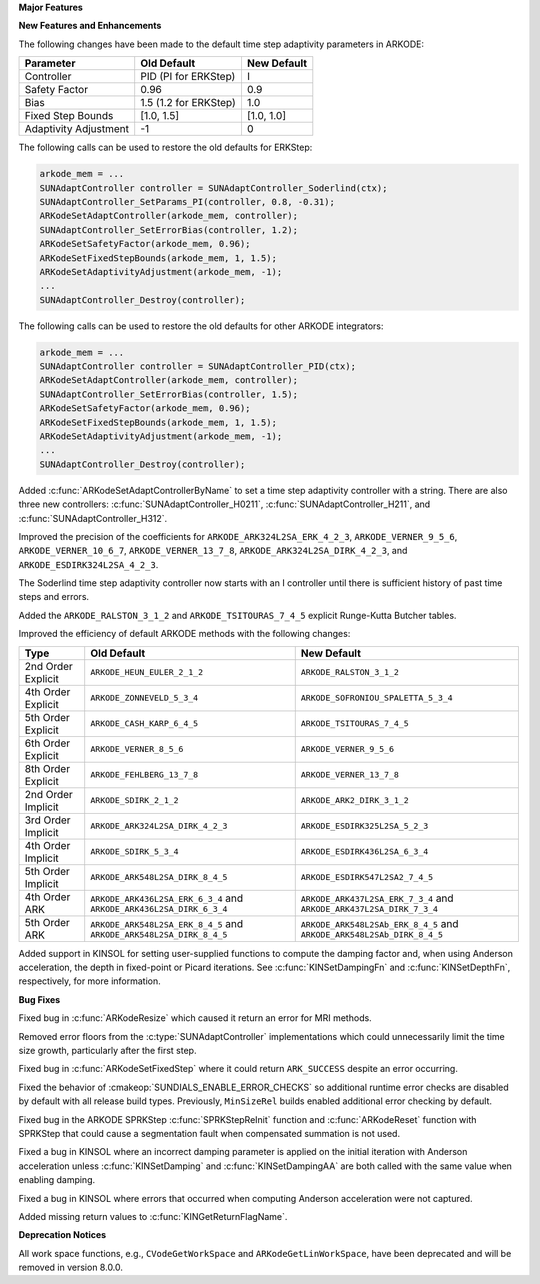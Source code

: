 **Major Features**

**New Features and Enhancements**

The following changes have been made to the default time step adaptivity
parameters in ARKODE:

+-----------------------+-----------------------+-------------+
| Parameter             | Old Default           | New Default |
+=======================+=======================+=============+
| Controller            | PID (PI for ERKStep)  | I           |
+-----------------------+-----------------------+-------------+
| Safety Factor         | 0.96                  | 0.9         |
+-----------------------+-----------------------+-------------+
| Bias                  | 1.5 (1.2 for ERKStep) | 1.0         |
+-----------------------+-----------------------+-------------+
| Fixed Step Bounds     | [1.0, 1.5]            | [1.0, 1.0]  |
+-----------------------+-----------------------+-------------+
| Adaptivity Adjustment | -1                    | 0           |
+-----------------------+-----------------------+-------------+

The following calls can be used to restore the old defaults for ERKStep:

.. code-block:: c

   arkode_mem = ...
   SUNAdaptController controller = SUNAdaptController_Soderlind(ctx);
   SUNAdaptController_SetParams_PI(controller, 0.8, -0.31);
   ARKodeSetAdaptController(arkode_mem, controller);
   SUNAdaptController_SetErrorBias(controller, 1.2);
   ARKodeSetSafetyFactor(arkode_mem, 0.96);
   ARKodeSetFixedStepBounds(arkode_mem, 1, 1.5);
   ARKodeSetAdaptivityAdjustment(arkode_mem, -1);
   ...
   SUNAdaptController_Destroy(controller);

The following calls can be used to restore the old defaults for other ARKODE
integrators:

.. code-block:: c

   arkode_mem = ...
   SUNAdaptController controller = SUNAdaptController_PID(ctx);
   ARKodeSetAdaptController(arkode_mem, controller);
   SUNAdaptController_SetErrorBias(controller, 1.5);
   ARKodeSetSafetyFactor(arkode_mem, 0.96);
   ARKodeSetFixedStepBounds(arkode_mem, 1, 1.5);
   ARKodeSetAdaptivityAdjustment(arkode_mem, -1);
   ...
   SUNAdaptController_Destroy(controller);

Added :c:func:`ARKodeSetAdaptControllerByName` to set a time step adaptivity controller
with a string. There are also three new controllers:
:c:func:`SUNAdaptController_H0211`, :c:func:`SUNAdaptController_H211`, and
:c:func:`SUNAdaptController_H312`.

Improved the precision of the coefficients for ``ARKODE_ARK324L2SA_ERK_4_2_3``,
``ARKODE_VERNER_9_5_6``, ``ARKODE_VERNER_10_6_7``, ``ARKODE_VERNER_13_7_8``,
``ARKODE_ARK324L2SA_DIRK_4_2_3``, and ``ARKODE_ESDIRK324L2SA_4_2_3``.

The Soderlind time step adaptivity controller now starts with an I controller
until there is sufficient history of past time steps and errors.

Added the ``ARKODE_RALSTON_3_1_2`` and ``ARKODE_TSITOURAS_7_4_5`` explicit
Runge-Kutta Butcher tables.

Improved the efficiency of default ARKODE methods with the following changes:

+--------------------+-------------------------------------+--------------------------------------+
| Type               | Old Default                         | New Default                          |
+====================+=====================================+======================================+
| 2nd Order Explicit | ``ARKODE_HEUN_EULER_2_1_2``         | ``ARKODE_RALSTON_3_1_2``             |
+--------------------+-------------------------------------+--------------------------------------+
| 4th Order Explicit | ``ARKODE_ZONNEVELD_5_3_4``          | ``ARKODE_SOFRONIOU_SPALETTA_5_3_4``  |
+--------------------+-------------------------------------+--------------------------------------+
| 5th Order Explicit | ``ARKODE_CASH_KARP_6_4_5``          | ``ARKODE_TSITOURAS_7_4_5``           |
+--------------------+-------------------------------------+--------------------------------------+
| 6th Order Explicit | ``ARKODE_VERNER_8_5_6``             | ``ARKODE_VERNER_9_5_6``              |
+--------------------+-------------------------------------+--------------------------------------+
| 8th Order Explicit | ``ARKODE_FEHLBERG_13_7_8``          | ``ARKODE_VERNER_13_7_8``             |
+--------------------+-------------------------------------+--------------------------------------+
| 2nd Order Implicit | ``ARKODE_SDIRK_2_1_2``              | ``ARKODE_ARK2_DIRK_3_1_2``           |
+--------------------+-------------------------------------+--------------------------------------+
| 3rd Order Implicit | ``ARKODE_ARK324L2SA_DIRK_4_2_3``    | ``ARKODE_ESDIRK325L2SA_5_2_3``       |
+--------------------+-------------------------------------+--------------------------------------+
| 4th Order Implicit | ``ARKODE_SDIRK_5_3_4``              | ``ARKODE_ESDIRK436L2SA_6_3_4``       |
+--------------------+-------------------------------------+--------------------------------------+
| 5th Order Implicit | ``ARKODE_ARK548L2SA_DIRK_8_4_5``    | ``ARKODE_ESDIRK547L2SA2_7_4_5``      |
+--------------------+-------------------------------------+--------------------------------------+
| 4th Order ARK      | ``ARKODE_ARK436L2SA_ERK_6_3_4`` and | ``ARKODE_ARK437L2SA_ERK_7_3_4`` and  |
|                    | ``ARKODE_ARK436L2SA_DIRK_6_3_4``    | ``ARKODE_ARK437L2SA_DIRK_7_3_4``     |
+--------------------+-------------------------------------+--------------------------------------+
| 5th Order ARK      | ``ARKODE_ARK548L2SA_ERK_8_4_5`` and | ``ARKODE_ARK548L2SAb_ERK_8_4_5`` and |
|                    | ``ARKODE_ARK548L2SA_DIRK_8_4_5``    | ``ARKODE_ARK548L2SAb_DIRK_8_4_5``    |
+--------------------+-------------------------------------+--------------------------------------+

Added support in KINSOL for setting user-supplied functions to compute the
damping factor and, when using Anderson acceleration, the depth in fixed-point
or Picard iterations. See :c:func:`KINSetDampingFn` and :c:func:`KINSetDepthFn`,
respectively, for more information.

**Bug Fixes**

Fixed bug in :c:func:`ARKodeResize` which caused it return an error for MRI
methods.

Removed error floors from the :c:type:`SUNAdaptController` implementations
which could unnecessarily limit the time size growth, particularly after the
first step.

Fixed bug in :c:func:`ARKodeSetFixedStep` where it could return ``ARK_SUCCESS``
despite an error occurring.

Fixed the behavior of :cmakeop:`SUNDIALS_ENABLE_ERROR_CHECKS` so additional
runtime error checks are disabled by default with all release build types.
Previously, ``MinSizeRel`` builds enabled additional error checking by default.

Fixed bug in the ARKODE SPRKStep :c:func:`SPRKStepReInit` function and
:c:func:`ARKodeReset` function with SPRKStep that could cause a segmentation
fault when compensated summation is not used.

Fixed a bug in KINSOL where an incorrect damping parameter is applied on the
initial iteration with Anderson acceleration unless :c:func:`KINSetDamping` and
:c:func:`KINSetDampingAA` are both called with the same value when enabling
damping.

Fixed a bug in KINSOL where errors that occurred when computing Anderson
acceleration were not captured.

Added missing return values to :c:func:`KINGetReturnFlagName`.

**Deprecation Notices**

All work space functions, e.g., ``CVodeGetWorkSpace`` and
``ARKodeGetLinWorkSpace``, have been deprecated and will be removed in version
8.0.0.
